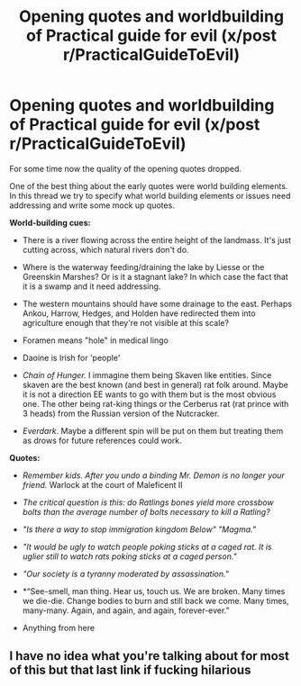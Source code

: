 #+TITLE: Opening quotes and worldbuilding of Practical guide for evil (x/post r/PracticalGuideToEvil)

* Opening quotes and worldbuilding of Practical guide for evil (x/post r/PracticalGuideToEvil)
:PROPERTIES:
:Author: hoja_nasredin
:Score: 0
:DateUnix: 1523458261.0
:DateShort: 2018-Apr-11
:END:
For some time now the quality of the opening quotes dropped.

One of the best thing about the early quotes were world building elements. In this thread we try to specify what world building elements or issues need addressing and write some mock up quotes.

*World-building cues:*

- There is a river flowing across the entire height of the landmass. It's just cutting across, which natural rivers don't do.

- Where is the waterway feeding/draining the lake by Liesse or the Greenskin Marshes? Or is it a stagnant lake? In which case the fact that it is a swamp and it need addressing.

- The western mountains should have some drainage to the east. Perhaps Ankou, Harrow, Hedges, and Holden have redirected them into agriculture enough that they're not visible at this scale?

- Foramen means "hole" in medical lingo

- Daoine is Irish for 'people'

- /Chain of Hunger./ I immagine them being Skaven like entities. Since skaven are the best known (and best in general) rat folk around. Maybe it is not a direction EE wants to go with them but is the most obvious one. The other being rat-king things or the Cerberus rat (rat prince with 3 heads) from the Russian version of the Nutcracker.

- /Everdark/. Maybe a different spin will be put on them but treating them as drows for future references could work.

*Quotes:*

- /Remember kids. After you undo a binding Mr. Demon is no longer your friend./ Warlock at the court of Maleficent II

- /The critical question is this: do Ratlings bones yield more crossbow bolts than the average number of bolts necessary to kill a Ratling?/

- /"Is there a way to stop immigration kingdom Below"/ /"Magma."/

- /"It would be ugly to watch people poking sticks at a caged rat. It is uglier still to watch rats poking sticks at a caged person."/

- /"Our society is a tyranny moderated by assassination."/

- *“See-smell, man thing. Hear us, touch us. We are broken. Many times we die-die. Change bodies to burn and still back we come. Many times, many-many. Again, and again, and again, forever-ever.”

- Anything from here [[https://i.warosu.org/data/tg/img/0384/12/1425272175463.png]]


** I have no idea what you're talking about for most of this but that last link if fucking hilarious
:PROPERTIES:
:Author: Ardvarkeating101
:Score: 5
:DateUnix: 1523595560.0
:DateShort: 2018-Apr-13
:END:

